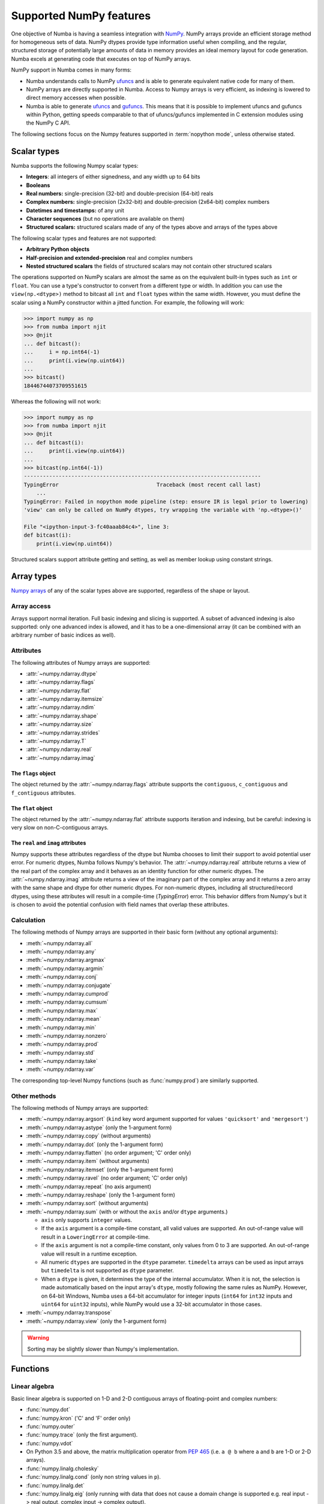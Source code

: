 
.. _numpy-support:

========================
Supported NumPy features
========================

One objective of Numba is having a seamless integration with `NumPy`_.
NumPy arrays provide an efficient storage method for homogeneous sets of
data.  NumPy dtypes provide type information useful when compiling, and
the regular, structured storage of potentially large amounts of data
in memory provides an ideal memory layout for code generation.  Numba
excels at generating code that executes on top of NumPy arrays.

NumPy support in Numba comes in many forms:

* Numba understands calls to NumPy `ufuncs`_ and is able to generate
  equivalent native code for many of them.

* NumPy arrays are directly supported in Numba.  Access to Numpy arrays
  is very efficient, as indexing is lowered to direct memory accesses
  when possible.

* Numba is able to generate `ufuncs`_ and `gufuncs`_. This means that it
  is possible to implement ufuncs and gufuncs within Python, getting
  speeds comparable to that of ufuncs/gufuncs implemented in C extension
  modules using the NumPy C API.

.. _NumPy: http://www.numpy.org/
.. _ufuncs: http://docs.scipy.org/doc/numpy/reference/ufuncs.html
.. _gufuncs: http://docs.scipy.org/doc/numpy/reference/c-api.generalized-ufuncs.html

The following sections focus on the Numpy features supported in
:term:`nopython mode`, unless otherwise stated.


Scalar types
============

Numba supports the following Numpy scalar types:

* **Integers**: all integers of either signedness, and any width up to 64 bits
* **Booleans**
* **Real numbers:** single-precision (32-bit) and double-precision (64-bit) reals
* **Complex numbers:** single-precision (2x32-bit) and double-precision (2x64-bit) complex numbers
* **Datetimes and timestamps:** of any unit
* **Character sequences** (but no operations are available on them)
* **Structured scalars:** structured scalars made of any of the types above and arrays of the types above

The following scalar types and features are not supported:

* **Arbitrary Python objects**
* **Half-precision and extended-precision** real and complex numbers
* **Nested structured scalars** the fields of structured scalars may not contain other structured scalars

The operations supported on NumPy scalars are almost the same as on the
equivalent built-in types such as ``int`` or ``float``.  You can use a type's
constructor to convert from a different type or width. In addition you can use
the ``view(np.<dtype>)`` method to bitcast all ``int`` and ``float`` types
within the same width. However, you must define the scalar using a NumPy
constructor within a jitted function. For example, the following will work:

.. code:: pycon

    >>> import numpy as np
    >>> from numba import njit
    >>> @njit
    ... def bitcast():
    ...     i = np.int64(-1)
    ...     print(i.view(np.uint64))
    ...
    >>> bitcast()
    18446744073709551615


Whereas the following will not work:


.. code:: pycon

    >>> import numpy as np
    >>> from numba import njit
    >>> @njit
    ... def bitcast(i):
    ...     print(i.view(np.uint64))
    ...
    >>> bitcast(np.int64(-1))
    ---------------------------------------------------------------------------
    TypingError                               Traceback (most recent call last)
        ...
    TypingError: Failed in nopython mode pipeline (step: ensure IR is legal prior to lowering)
    'view' can only be called on NumPy dtypes, try wrapping the variable with 'np.<dtype>()'

    File "<ipython-input-3-fc40aaab84c4>", line 3:
    def bitcast(i):
        print(i.view(np.uint64))

Structured scalars support attribute getting and setting, as well as
member lookup using constant strings.

.. seealso::
   `Numpy scalars <http://docs.scipy.org/doc/numpy/reference/arrays.scalars.html>`_
   reference.


Array types
===========

`Numpy arrays <http://docs.scipy.org/doc/numpy/reference/arrays.ndarray.html>`_
of any of the scalar types above are supported, regardless of the shape
or layout.

Array access
------------

Arrays support normal iteration.  Full basic indexing and slicing is
supported.  A subset of advanced indexing is also supported: only one
advanced index is allowed, and it has to be a one-dimensional array
(it can be combined with an arbitrary number of basic indices as well).

.. seealso::
   `Numpy indexing <http://docs.scipy.org/doc/numpy/reference/arrays.indexing.html>`_
   reference.

Attributes
----------

The following attributes of Numpy arrays are supported:

* :attr:`~numpy.ndarray.dtype`
* :attr:`~numpy.ndarray.flags`
* :attr:`~numpy.ndarray.flat`
* :attr:`~numpy.ndarray.itemsize`
* :attr:`~numpy.ndarray.ndim`
* :attr:`~numpy.ndarray.shape`
* :attr:`~numpy.ndarray.size`
* :attr:`~numpy.ndarray.strides`
* :attr:`~numpy.ndarray.T`
* :attr:`~numpy.ndarray.real`
* :attr:`~numpy.ndarray.imag`

The ``flags`` object
''''''''''''''''''''

The object returned by the :attr:`~numpy.ndarray.flags` attribute supports
the ``contiguous``, ``c_contiguous`` and ``f_contiguous`` attributes.

The ``flat`` object
'''''''''''''''''''

The object returned by the :attr:`~numpy.ndarray.flat` attribute supports
iteration and indexing, but be careful: indexing is very slow on
non-C-contiguous arrays.

The ``real`` and ``imag`` attributes
''''''''''''''''''''''''''''''''''''

Numpy supports these attributes regardless of the dtype but Numba chooses to
limit their support to avoid potential user error.  For numeric dtypes,
Numba follows Numpy's behavior.  The :attr:`~numpy.ndarray.real` attribute
returns a view of the real part of the complex array and it behaves as an identity
function for other numeric dtypes.  The :attr:`~numpy.ndarray.imag` attribute
returns a view of the imaginary part of the complex array and it returns a zero
array with the same shape and dtype for other numeric dtypes.  For non-numeric
dtypes, including all structured/record dtypes, using these attributes will
result in a compile-time (`TypingError`) error.  This behavior differs from
Numpy's but it is chosen to avoid the potential confusion with field names that
overlap these attributes.

Calculation
-----------

The following methods of Numpy arrays are supported in their basic form
(without any optional arguments):

* :meth:`~numpy.ndarray.all`
* :meth:`~numpy.ndarray.any`
* :meth:`~numpy.ndarray.argmax`
* :meth:`~numpy.ndarray.argmin`
* :meth:`~numpy.ndarray.conj`
* :meth:`~numpy.ndarray.conjugate`
* :meth:`~numpy.ndarray.cumprod`
* :meth:`~numpy.ndarray.cumsum`
* :meth:`~numpy.ndarray.max`
* :meth:`~numpy.ndarray.mean`
* :meth:`~numpy.ndarray.min`
* :meth:`~numpy.ndarray.nonzero`
* :meth:`~numpy.ndarray.prod`
* :meth:`~numpy.ndarray.std`
* :meth:`~numpy.ndarray.take`
* :meth:`~numpy.ndarray.var`

The corresponding top-level Numpy functions (such as :func:`numpy.prod`)
are similarly supported.

Other methods
-------------

The following methods of Numpy arrays are supported:

* :meth:`~numpy.ndarray.argsort` (``kind`` key word argument supported for
  values ``'quicksort'`` and ``'mergesort'``)
* :meth:`~numpy.ndarray.astype` (only the 1-argument form)
* :meth:`~numpy.ndarray.copy` (without arguments)
* :meth:`~numpy.ndarray.dot` (only the 1-argument form)
* :meth:`~numpy.ndarray.flatten` (no order argument; 'C' order only)
* :meth:`~numpy.ndarray.item` (without arguments)
* :meth:`~numpy.ndarray.itemset` (only the 1-argument form)
* :meth:`~numpy.ndarray.ravel` (no order argument; 'C' order only)
* :meth:`~numpy.ndarray.repeat` (no axis argument)
* :meth:`~numpy.ndarray.reshape` (only the 1-argument form)
* :meth:`~numpy.ndarray.sort` (without arguments)
* :meth:`~numpy.ndarray.sum` (with or without the ``axis`` and/or ``dtype``
  arguments.)

  * ``axis`` only supports ``integer`` values.
  * If the ``axis`` argument is a compile-time constant, all valid values
    are supported.
    An out-of-range value will result in a ``LoweringError`` at compile-time.
  * If the ``axis`` argument is not a compile-time constant, only values
    from 0 to 3 are supported.
    An out-of-range value will result in a runtime exception.
  * All numeric ``dtypes`` are supported in the ``dtype`` parameter.
    ``timedelta`` arrays can be used as input arrays but ``timedelta`` is not
    supported as ``dtype`` parameter.
  * When a ``dtype`` is given, it determines the type of the internal
    accumulator. When it is not, the selection is made automatically based on
    the input array's ``dtype``, mostly following the same rules as NumPy.
    However, on 64-bit Windows, Numba uses a 64-bit accumulator for integer
    inputs (``int64`` for ``int32`` inputs and ``uint64`` for ``uint32``
    inputs), while NumPy would use a 32-bit accumulator in those cases.


* :meth:`~numpy.ndarray.transpose`
* :meth:`~numpy.ndarray.view` (only the 1-argument form)


.. warning::
   Sorting may be slightly slower than Numpy's implementation.


Functions
=========

Linear algebra
--------------

Basic linear algebra is supported on 1-D and 2-D contiguous arrays of
floating-point and complex numbers:

* :func:`numpy.dot`
* :func:`numpy.kron` ('C' and 'F' order only)
* :func:`numpy.outer`
* :func:`numpy.trace` (only the first argument).
* :func:`numpy.vdot`
* On Python 3.5 and above, the matrix multiplication operator from
  :pep:`465` (i.e. ``a @ b`` where ``a`` and ``b`` are 1-D or 2-D arrays).
* :func:`numpy.linalg.cholesky`
* :func:`numpy.linalg.cond` (only non string values in ``p``).
* :func:`numpy.linalg.det`
* :func:`numpy.linalg.eig` (only running with data that does not cause a domain
  change is supported e.g. real input -> real
  output, complex input -> complex output).
* :func:`numpy.linalg.eigh` (only the first argument).
* :func:`numpy.linalg.eigvals` (only running with data that does not cause a
  domain change is supported e.g. real input -> real output,
  complex input -> complex output).
* :func:`numpy.linalg.eigvalsh` (only the first argument).
* :func:`numpy.linalg.inv`
* :func:`numpy.linalg.lstsq`
* :func:`numpy.linalg.matrix_power`
* :func:`numpy.linalg.matrix_rank`
* :func:`numpy.linalg.norm` (only the 2 first arguments and only non string
  values in ``ord``).
* :func:`numpy.linalg.pinv`
* :func:`numpy.linalg.qr` (only the first argument).
* :func:`numpy.linalg.slogdet`
* :func:`numpy.linalg.solve`
* :func:`numpy.linalg.svd` (only the 2 first arguments).

.. note::
   The implementation of these functions needs Scipy 0.16+ to be installed.

Reductions
----------

The following reduction functions are supported:

* :func:`numpy.diff` (only the 2 first arguments)
* :func:`numpy.median` (only the first argument)
* :func:`numpy.nancumprod` (only the first argument, requires NumPy >= 1.12))
* :func:`numpy.nancumsum` (only the first argument, requires NumPy >= 1.12))
* :func:`numpy.nanmax` (only the first argument)
* :func:`numpy.nanmean` (only the first argument)
* :func:`numpy.nanmedian` (only the first argument)
* :func:`numpy.nanmin` (only the first argument)
* :func:`numpy.nanpercentile` (only the 2 first arguments,
  requires NumPy >= 1.11, complex dtypes unsupported)
* :func:`numpy.nanquantile` (only the 2 first arguments, requires NumPy >= 1.15,
  complex dtypes unsupported)
* :func:`numpy.nanprod` (only the first argument)
* :func:`numpy.nanstd` (only the first argument)
* :func:`numpy.nansum` (only the first argument)
* :func:`numpy.nanvar` (only the first argument)
* :func:`numpy.percentile` (only the 2 first arguments, requires NumPy >= 1.10,
  complex dtypes unsupported)
* :func:`numpy.quantile` (only the 2 first arguments, requires NumPy >= 1.15,
  complex dtypes unsupported)

Other functions
---------------

The following top-level functions are supported:

* :func:`numpy.append`
* :func:`numpy.arange`
* :func:`numpy.argsort` (``kind`` key word argument supported for values
  ``'quicksort'`` and ``'mergesort'``)
* :func:`numpy.array` (only the 2 first arguments)
* :func:`numpy.array_equal`
* :func:`numpy.asarray` (only the 2 first arguments)
* :func:`numpy.asfortranarray` (only the first argument)
* :func:`numpy.atleast_1d`
* :func:`numpy.atleast_2d`
* :func:`numpy.atleast_3d`
* :func:`numpy.bartlett`
* :func:`numpy.bincount` (only the 2 first arguments)
* :func:`numpy.blackman`
* :func:`numpy.column_stack`
* :func:`numpy.concatenate`
* :func:`numpy.convolve` (only the 2 first arguments)
* :func:`numpy.copy` (only the first argument)
* :func:`numpy.corrcoef` (only the 3 first arguments, requires NumPy >= 1.10 and
  SciPy >= 0.16; extreme value handling per NumPy 1.11+)
* :func:`numpy.correlate` (only the 2 first arguments)
* :func:`numpy.count_nonzero` (axis only supports scalar values)
* :func:`numpy.cov` (only the 5 first arguments, requires NumPy >= 1.10 and SciPy >= 0.16)
* :func:`numpy.cross` (only the 2 first arguments; at least one of the input
  arrays should have ``shape[-1] == 3``)

  * If ``shape[-1] == 2`` for both inputs, please replace your
    :func:`numpy.cross` call with :func:`numba.numpy_extensions.cross2d`.

* :func:`numpy.delete` (only the 2 first arguments)
* :func:`numpy.diag`
* :func:`numpy.digitize`
* :func:`numpy.dstack`
* :func:`numpy.dtype` (only the first argument)
* :func:`numpy.ediff1d`
* :func:`numpy.empty` (only the 2 first arguments)
* :func:`numpy.empty_like` (only the 2 first arguments)
* :func:`numpy.expand_dims`
* :func:`numpy.extract`
* :func:`numpy.eye`
* :func:`numpy.fill_diagonal`
* :func:`numpy.flatten` (no order argument; 'C' order only)
* :func:`numpy.flatnonzero`
* :func:`numpy.frombuffer` (only the 2 first arguments)
* :func:`numpy.full` (only the 3 first arguments)
* :func:`numpy.full_like` (only the 3 first arguments)
* :func:`numpy.hamming`
* :func:`numpy.hanning`
* :func:`numpy.histogram` (only the 3 first arguments)
* :func:`numpy.hstack`
* :func:`numpy.identity`
* :func:`numpy.kaiser`
* :func:`numpy.interp` (only the 3 first arguments; requires NumPy >= 1.10)
* :func:`numpy.linspace` (only the 3-argument form)
* :class:`numpy.ndenumerate`
* :class:`numpy.ndindex`
* :class:`numpy.nditer` (only the first argument)
* :func:`numpy.ones` (only the 2 first arguments)
* :func:`numpy.ones_like` (only the 2 first arguments)
* :func:`numpy.partition` (only the 2 first arguments)
* :func:`numpy.ptp` (only the first argument)
* :func:`numpy.ravel` (no order argument; 'C' order only)
* :func:`numpy.repeat` (no axis argument)
* :func:`numpy.reshape` (no order argument; 'C' order only)
* :func:`numpy.roll` (only the 2 first arguments; second argument ``shift``
  must be an integer)
* :func:`numpy.roots`
* :func:`numpy.round_`
* :func:`numpy.searchsorted` (only the 3 first arguments)
* :func:`numpy.select` (only using homogeneous lists or tuples for the first
  two arguments, condlist and choicelist). Additionally, these two arguments
  can only contain arrays (unlike Numpy that also accepts tuples).
* :func:`numpy.shape`
* :func:`numpy.sinc`
* :func:`numpy.sort` (no optional arguments)
* :func:`numpy.stack`
* :func:`numpy.take` (only the 2 first arguments)
* :func:`numpy.transpose`
* :func:`numpy.trapz` (only the 3 first arguments)
* :func:`numpy.tri` (only the 3 first arguments; third argument ``k`` must be an integer)
* :func:`numpy.tril` (second argument ``k`` must be an integer)
* :func:`numpy.tril_indices` (all arguments must be integer)
* :func:`numpy.tril_indices_from` (second argument ``k`` must be an integer)
* :func:`numpy.triu` (second argument ``k`` must be an integer)
* :func:`numpy.triu_indices` (all arguments must be integer)
* :func:`numpy.triu_indices_from` (second argument ``k`` must be an integer)
* :func:`numpy.unique` (only the first argument)
* :func:`numpy.vander`
* :func:`numpy.vstack`
* :func:`numpy.where`
* :func:`numpy.zeros` (only the 2 first arguments)
* :func:`numpy.zeros_like` (only the 2 first arguments)

The following constructors are supported, both with a numeric input (to
construct a scalar) or a sequence (to construct an array):

* :class:`numpy.bool_`
* :class:`numpy.complex64`
* :class:`numpy.complex128`
* :class:`numpy.float32`
* :class:`numpy.float64`
* :class:`numpy.int8`
* :class:`numpy.int16`
* :class:`numpy.int32`
* :class:`numpy.int64`
* :class:`numpy.intc`
* :class:`numpy.intp`
* :class:`numpy.uint8`
* :class:`numpy.uint16`
* :class:`numpy.uint32`
* :class:`numpy.uint64`
* :class:`numpy.uintc`
* :class:`numpy.uintp`

The following machine parameter classes are supported, with all purely numerical
attributes:

* :class:`numpy.iinfo`
* :class:`numpy.finfo` (``machar`` attribute not supported)
* :class:`numpy.MachAr` (with no arguments to the constructor)


Literal arrays
--------------

.. XXX should this part of the user's guide?

Neither Python nor Numba has actual array literals, but you can construct
arbitrary arrays by calling :func:`numpy.array` on a nested tuple::

   a = numpy.array(((a, b, c), (d, e, f)))

(nested lists are not yet supported by Numba)


Modules
=======

.. _numpy-random:

``random``
----------

Numba supports top-level functions from the
`numpy.random <http://docs.scipy.org/doc/numpy/reference/routines.random.html>`_
module, but does not allow you to create individual RandomState instances.
The same algorithms are used as for :ref:`the standard
random module <pysupported-random>` (and therefore the same notes apply),
but with an independent internal state: seeding or drawing numbers from
one generator won't affect the other.

The following functions are supported.

Initialization
''''''''''''''

* :func:`numpy.random.seed`: with an integer argument only

Simple random data
''''''''''''''''''

* :func:`numpy.random.rand`
* :func:`numpy.random.randint` (only the first two arguments)
* :func:`numpy.random.randn`
* :func:`numpy.random.random`
* :func:`numpy.random.random_sample`
* :func:`numpy.random.ranf`
* :func:`numpy.random.sample`

Permutations
''''''''''''

* :func:`numpy.random.choice`: the optional *p* argument (probabilities
  array) is not supported
* :func:`numpy.random.permutation`
* :func:`numpy.random.shuffle`: the sequence argument must be a one-dimension
  Numpy array or buffer-providing object (such as a :class:`bytearray`
  or :class:`array.array`)

Distributions
'''''''''''''

.. warning:: The `size` argument is not supported in the following functions.

* :func:`numpy.random.beta`
* :func:`numpy.random.binomial`
* :func:`numpy.random.chisquare`
* :func:`numpy.random.exponential`
* :func:`numpy.random.f`
* :func:`numpy.random.gamma`
* :func:`numpy.random.geometric`
* :func:`numpy.random.gumbel`
* :func:`numpy.random.hypergeometric`
* :func:`numpy.random.laplace`
* :func:`numpy.random.logistic`
* :func:`numpy.random.lognormal`
* :func:`numpy.random.logseries`
* :func:`numpy.random.multinomial`
* :func:`numpy.random.negative_binomial`
* :func:`numpy.random.normal`
* :func:`numpy.random.pareto`
* :func:`numpy.random.poisson`
* :func:`numpy.random.power`
* :func:`numpy.random.rayleigh`
* :func:`numpy.random.standard_cauchy`
* :func:`numpy.random.standard_exponential`
* :func:`numpy.random.standard_gamma`
* :func:`numpy.random.standard_normal`
* :func:`numpy.random.standard_t`
* :func:`numpy.random.triangular`
* :func:`numpy.random.uniform`
* :func:`numpy.random.vonmises`
* :func:`numpy.random.wald`
* :func:`numpy.random.weibull`
* :func:`numpy.random.zipf`

.. note::
   Calling :func:`numpy.random.seed` from non-Numba code (or from
   :term:`object mode` code) will seed the Numpy random generator, not the
   Numba random generator.

.. note::
   Since version 0.28.0, the generator is thread-safe and fork-safe.  Each
   thread and each process will produce independent streams of random numbers.


``stride_tricks``
-----------------

The following function from the :mod:`numpy.lib.stride_tricks` module
is supported:

* :func:`~numpy.lib.stride_tricks.as_strided` (the *strides* argument
  is mandatory, the *subok* argument is not supported)

.. _supported_ufuncs:

Standard ufuncs
===============

One objective of Numba is having all the
`standard ufuncs in NumPy <http://docs.scipy.org/doc/numpy/reference/ufuncs.html#available-ufuncs>`_
understood by Numba.  When a supported ufunc is found when compiling a
function, Numba maps the ufunc to equivalent native code.  This allows the
use of those ufuncs in Numba code that gets compiled in :term:`nopython mode`.

Limitations
-----------

Right now, only a selection of the standard ufuncs work in :term:`nopython mode`.
Following is a list of the different standard ufuncs that Numba is aware of,
sorted in the same way as in the NumPy documentation.


Math operations
---------------

==============  =============  ===============
    UFUNC                  MODE
--------------  ------------------------------
    name         object mode    nopython mode
==============  =============  ===============
 add                 Yes          Yes
 subtract            Yes          Yes
 multiply            Yes          Yes
 divide              Yes          Yes
 logaddexp           Yes          Yes
 logaddexp2          Yes          Yes
 true_divide         Yes          Yes
 floor_divide        Yes          Yes
 negative            Yes          Yes
 power               Yes          Yes
 remainder           Yes          Yes
 mod                 Yes          Yes
 fmod                Yes          Yes
 abs                 Yes          Yes
 absolute            Yes          Yes
 fabs                Yes          Yes
 rint                Yes          Yes
 sign                Yes          Yes
 conj                Yes          Yes
 exp                 Yes          Yes
 exp2                Yes          Yes
 log                 Yes          Yes
 log2                Yes          Yes
 log10               Yes          Yes
 expm1               Yes          Yes
 log1p               Yes          Yes
 sqrt                Yes          Yes
 square              Yes          Yes
 reciprocal          Yes          Yes
 conjugate           Yes          Yes
==============  =============  ===============


Trigonometric functions
-----------------------

==============  =============  ===============
    UFUNC                  MODE
--------------  ------------------------------
    name         object mode    nopython mode
==============  =============  ===============
 sin                 Yes          Yes
 cos                 Yes          Yes
 tan                 Yes          Yes
 arcsin              Yes          Yes
 arccos              Yes          Yes
 arctan              Yes          Yes
 arctan2             Yes          Yes
 hypot               Yes          Yes
 sinh                Yes          Yes
 cosh                Yes          Yes
 tanh                Yes          Yes
 arcsinh             Yes          Yes
 arccosh             Yes          Yes
 arctanh             Yes          Yes
 deg2rad             Yes          Yes
 rad2deg             Yes          Yes
 degrees             Yes          Yes
 radians             Yes          Yes
==============  =============  ===============


Bit-twiddling functions
-----------------------

==============  =============  ===============
    UFUNC                  MODE
--------------  ------------------------------
    name         object mode    nopython mode
==============  =============  ===============
 bitwise_and         Yes          Yes
 bitwise_or          Yes          Yes
 bitwise_xor         Yes          Yes
 bitwise_not         Yes          Yes
 invert              Yes          Yes
 left_shift          Yes          Yes
 right_shift         Yes          Yes
==============  =============  ===============


Comparison functions
--------------------

==============  =============  ===============
    UFUNC                  MODE
--------------  ------------------------------
    name         object mode    nopython mode
==============  =============  ===============
 greater             Yes          Yes
 greater_equal       Yes          Yes
 less                Yes          Yes
 less_equal          Yes          Yes
 not_equal           Yes          Yes
 equal               Yes          Yes
 logical_and         Yes          Yes
 logical_or          Yes          Yes
 logical_xor         Yes          Yes
 logical_not         Yes          Yes
 maximum             Yes          Yes
 minimum             Yes          Yes
 fmax                Yes          Yes
 fmin                Yes          Yes
==============  =============  ===============


Floating functions
------------------

==============  =============  ===============
    UFUNC                  MODE
--------------  ------------------------------
    name         object mode    nopython mode
==============  =============  ===============
 isfinite            Yes          Yes
 isinf               Yes          Yes
 isnan               Yes          Yes
 signbit             Yes          Yes
 copysign            Yes          Yes
 nextafter           Yes          Yes
 modf                Yes          No
 ldexp               Yes (*)      Yes
 frexp               Yes          No
 floor               Yes          Yes
 ceil                Yes          Yes
 trunc               Yes          Yes
 spacing             Yes          Yes
==============  =============  ===============

(\*) not supported on windows 32 bit
